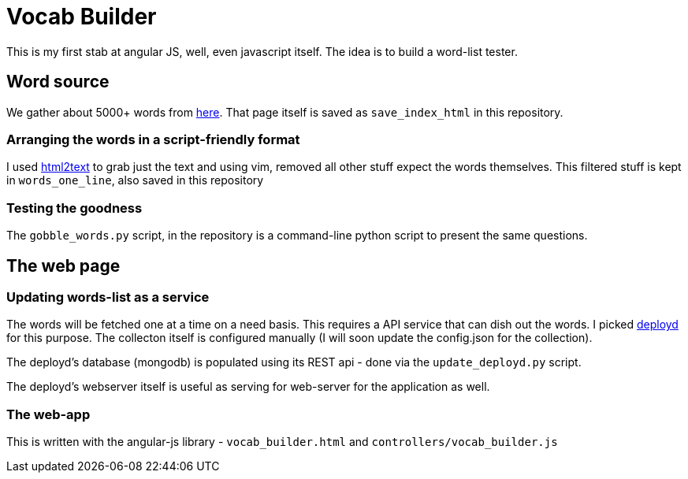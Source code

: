Vocab Builder
=============

This is my first stab at angular JS, well, even javascript itself. The idea is
to build a word-list tester.

Word source
-----------

We gather about 5000+ words from http://www.freevocabulary.com/[here]. That
page itself is saved as +save_index_html+ in this repository.

Arranging the words in a script-friendly format
~~~~~~~~~~~~~~~~~~~~~~~~~~~~~~~~~~~~~~~~~~~~~~~

I used https://github.com/aaronsw/html2text[html2text] to grab just the text
and using vim, removed all other stuff expect the words themselves. This
filtered stuff is kept in +words_one_line+, also saved in this repository

Testing the goodness
~~~~~~~~~~~~~~~~~~~~

The +gobble_words.py+ script, in the repository is a command-line python script
to present the same questions.

The web page
------------

Updating words-list as a service
~~~~~~~~~~~~~~~~~~~~~~~~~~~~~~~~~

The words will be fetched one at a time on a need basis. This requires a API
service that can dish out the words. I picked http://deployd.com/[deployd]
for this purpose. The collecton itself is configured manually (I will soon
update the config.json for the collection).

The deployd's database (mongodb) is populated using its REST api - done via
the +update_deployd.py+ script.

The deployd's webserver itself is useful as serving for web-server for the
application as well.

The web-app
~~~~~~~~~~~

This is written with the angular-js library - +vocab_builder.html+ and
+controllers/vocab_builder.js+

